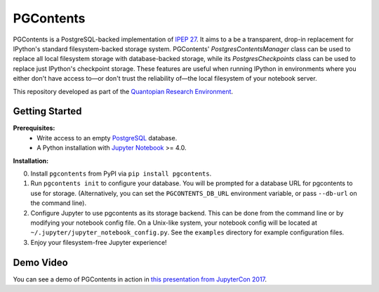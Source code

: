 PGContents
==========

PGContents is a PostgreSQL-backed implementation of `IPEP 27 <https://github.com/ipython/ipython/wiki/IPEP-27:-Contents-Service>`_.  It aims to a be a transparent, drop-in replacement for IPython's standard filesystem-backed storage system.  PGContents' `PostgresContentsManager` class can be used to replace all local filesystem storage with database-backed storage, while its `PostgresCheckpoints` class can be used to replace just IPython's checkpoint storage.  These features are useful when running IPython in environments where you either don't have access to—or don't trust the reliability of—the local filesystem of your notebook server.

This repository developed as part of the `Quantopian Research Environment <https://www.quantopian.com/research>`_.

Getting Started
---------------
**Prerequisites:**
 - Write access to an empty `PostgreSQL <http://www.postgresql.org>`_ database.
 - A Python installation with `Jupyter Notebook <https://github.com/jupyter/notebook>`_ >= 4.0.

**Installation:**

0. Install ``pgcontents`` from PyPI via ``pip install pgcontents``.
1. Run ``pgcontents init`` to configure your database.  You will be prompted for a database URL for pgcontents to use for storage.  (Alternatively, you can set the ``PGCONTENTS_DB_URL`` environment variable, or pass ``--db-url`` on the command line).
2. Configure Jupyter to use pgcontents as its storage backend.  This can be done from the command line or by modifying your notebook config file. On a Unix-like system, your notebook config will be located at ``~/.jupyter/jupyter_notebook_config.py``. See the ``examples`` directory for example configuration files.
3. Enjoy your filesystem-free Jupyter experience!

Demo Video
----------
You can see a demo of PGContents in action in `this presentation from JupyterCon 2017`_.

.. _`this presentation from JupyterCon 2017` : https://youtu.be/TtsbspKHJGo?t=917
